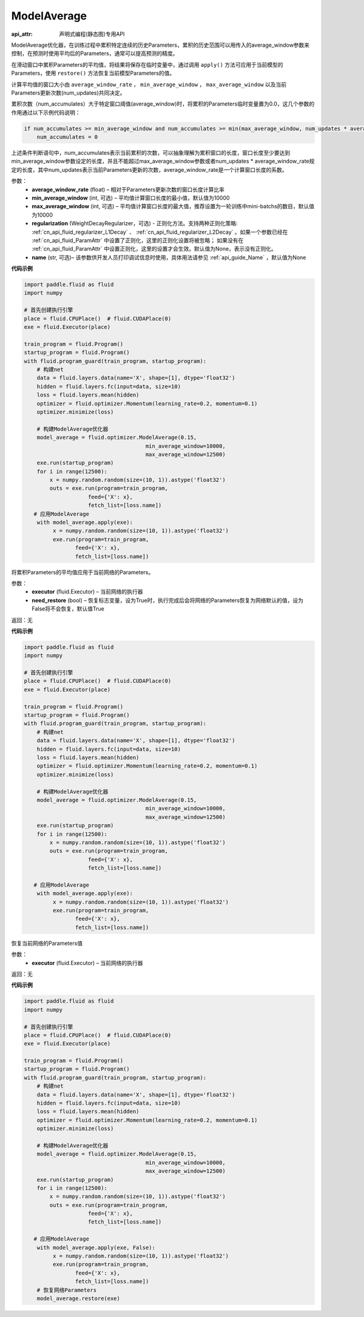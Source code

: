 .. _cn_api_fluid_optimizer_ModelAverage:

ModelAverage
-------------------------------


.. py:class:: paddle.fluid.optimizer.ModelAverage(average_window_rate, min_average_window=10000, max_average_window=10000, regularization=None, name=None)

:api_attr: 声明式编程(静态图)专用API



ModelAverage优化器，在训练过程中累积特定连续的历史Parameters，累积的历史范围可以用传入的average_window参数来控制，在预测时使用平均后的Parameters，通常可以提高预测的精度。

在滑动窗口中累积Parameters的平均值，将结果将保存在临时变量中，通过调用 ``apply()`` 方法可应用于当前模型的Parameters，使用 ``restore()`` 方法恢复当前模型Parameters的值。

计算平均值的窗口大小由 ``average_window_rate`` ， ``min_average_window`` ， ``max_average_window`` 以及当前Parameters更新次数(num_updates)共同决定。

累积次数（num_accumulates）大于特定窗口阈值(average_window)时，将累积的Parameters临时变量置为0.0，这几个参数的作用通过以下示例代码说明：

.. code-block:: python

    if num_accumulates >= min_average_window and num_accumulates >= min(max_average_window, num_updates * average_window_rate):
        num_accumulates = 0

上述条件判断语句中，num_accumulates表示当前累积的次数，可以抽象理解为累积窗口的长度，窗口长度至少要达到min_average_window参数设定的长度，并且不能超过max_average_window参数或者num_updates * average_window_rate规定的长度，其中num_updates表示当前Parameters更新的次数，average_window_rate是一个计算窗口长度的系数。
 
参数：
  - **average_window_rate** (float) – 相对于Parameters更新次数的窗口长度计算比率
  - **min_average_window** (int, 可选) – 平均值计算窗口长度的最小值，默认值为10000
  - **max_average_window** (int, 可选) – 平均值计算窗口长度的最大值，推荐设置为一轮训练中mini-batchs的数目，默认值为10000
  - **regularization** (WeightDecayRegularizer，可选) - 正则化方法。支持两种正则化策略: :ref:`cn_api_fluid_regularizer_L1Decay` 、 
    :ref:`cn_api_fluid_regularizer_L2Decay` 。如果一个参数已经在 :ref:`cn_api_fluid_ParamAttr` 中设置了正则化，这里的正则化设置将被忽略；
    如果没有在 :ref:`cn_api_fluid_ParamAttr` 中设置正则化，这里的设置才会生效。默认值为None，表示没有正则化。
  - **name** (str, 可选)– 该参数供开发人员打印调试信息时使用，具体用法请参见 :ref:`api_guide_Name` ，默认值为None

**代码示例**

.. code-block:: python
        
    import paddle.fluid as fluid
    import numpy
     
    # 首先创建执行引擎
    place = fluid.CPUPlace()  # fluid.CUDAPlace(0)
    exe = fluid.Executor(place)
     
    train_program = fluid.Program()
    startup_program = fluid.Program()
    with fluid.program_guard(train_program, startup_program):
        # 构建net
        data = fluid.layers.data(name='X', shape=[1], dtype='float32')
        hidden = fluid.layers.fc(input=data, size=10)
        loss = fluid.layers.mean(hidden)
        optimizer = fluid.optimizer.Momentum(learning_rate=0.2, momentum=0.1)
        optimizer.minimize(loss)

        # 构建ModelAverage优化器
        model_average = fluid.optimizer.ModelAverage(0.15,
                                          min_average_window=10000,
                                          max_average_window=12500)
        exe.run(startup_program)
        for i in range(12500):
            x = numpy.random.random(size=(10, 1)).astype('float32')
            outs = exe.run(program=train_program,
                        feed={'X': x},
                        fetch_list=[loss.name])
       # 应用ModelAverage
        with model_average.apply(exe):
             x = numpy.random.random(size=(10, 1)).astype('float32')
             exe.run(program=train_program,
                    feed={'X': x},
                    fetch_list=[loss.name])


.. py:method:: apply(executor, need_restore=True)

将累积Parameters的平均值应用于当前网络的Parameters。

参数：
    - **executor** (fluid.Executor) – 当前网络的执行器
    - **need_restore** (bool) – 恢复标志变量，设为True时，执行完成后会将网络的Parameters恢复为网络默认的值，设为False将不会恢复，默认值True

返回：无

**代码示例**

.. code-block:: python
        
    import paddle.fluid as fluid
    import numpy
     
    # 首先创建执行引擎
    place = fluid.CPUPlace()  # fluid.CUDAPlace(0)
    exe = fluid.Executor(place)
     
    train_program = fluid.Program()
    startup_program = fluid.Program()
    with fluid.program_guard(train_program, startup_program):
        # 构建net
        data = fluid.layers.data(name='X', shape=[1], dtype='float32')
        hidden = fluid.layers.fc(input=data, size=10)
        loss = fluid.layers.mean(hidden)
        optimizer = fluid.optimizer.Momentum(learning_rate=0.2, momentum=0.1)
        optimizer.minimize(loss)

        # 构建ModelAverage优化器
        model_average = fluid.optimizer.ModelAverage(0.15,
                                          min_average_window=10000,
                                          max_average_window=12500)
        exe.run(startup_program)
        for i in range(12500):
            x = numpy.random.random(size=(10, 1)).astype('float32')
            outs = exe.run(program=train_program,
                        feed={'X': x},
                        fetch_list=[loss.name])

       # 应用ModelAverage
        with model_average.apply(exe):
             x = numpy.random.random(size=(10, 1)).astype('float32')
             exe.run(program=train_program,
                    feed={'X': x},
                    fetch_list=[loss.name])

.. py:method:: restore(executor)

恢复当前网络的Parameters值

参数：
    - **executor** (fluid.Executor) – 当前网络的执行器

返回：无

**代码示例**

.. code-block:: python
        
    import paddle.fluid as fluid
    import numpy
     
    # 首先创建执行引擎
    place = fluid.CPUPlace()  # fluid.CUDAPlace(0)
    exe = fluid.Executor(place)
     
    train_program = fluid.Program()
    startup_program = fluid.Program()
    with fluid.program_guard(train_program, startup_program):
        # 构建net
        data = fluid.layers.data(name='X', shape=[1], dtype='float32')
        hidden = fluid.layers.fc(input=data, size=10)
        loss = fluid.layers.mean(hidden)
        optimizer = fluid.optimizer.Momentum(learning_rate=0.2, momentum=0.1)
        optimizer.minimize(loss)

        # 构建ModelAverage优化器
        model_average = fluid.optimizer.ModelAverage(0.15,
                                          min_average_window=10000,
                                          max_average_window=12500)
        exe.run(startup_program)
        for i in range(12500):
            x = numpy.random.random(size=(10, 1)).astype('float32')
            outs = exe.run(program=train_program,
                        feed={'X': x},
                        fetch_list=[loss.name])

       # 应用ModelAverage
        with model_average.apply(exe, False):
             x = numpy.random.random(size=(10, 1)).astype('float32')
             exe.run(program=train_program,
                    feed={'X': x},
                    fetch_list=[loss.name])
        # 恢复网络Parameters
        model_average.restore(exe)
